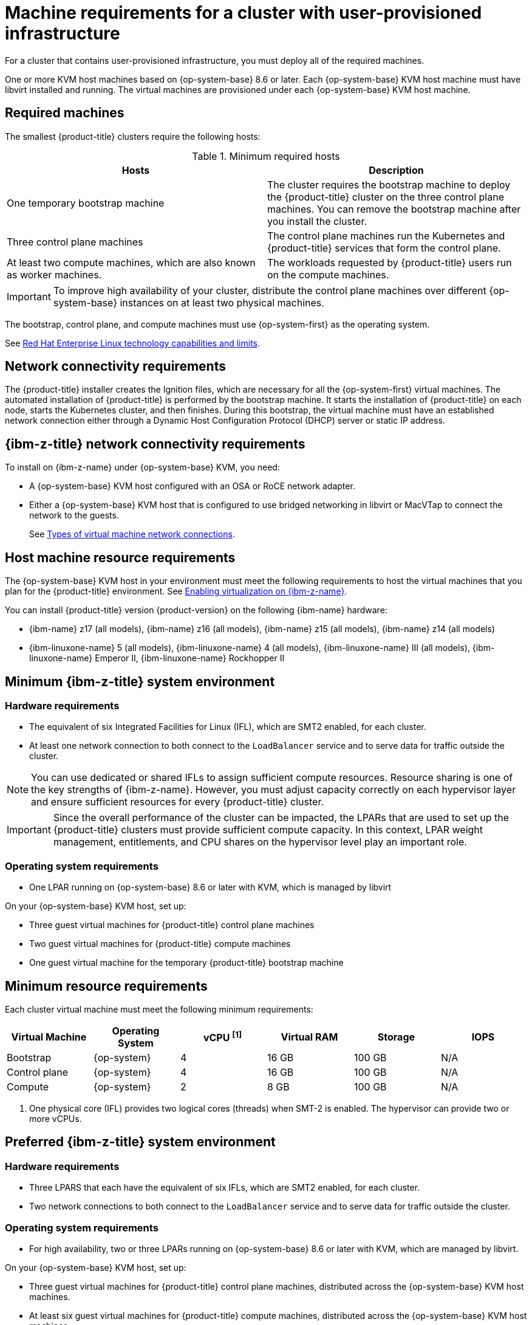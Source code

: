 // Module included in the following assemblies:
//
// * installing/installing_ibm_z/installing-ibm-z-kvm.adoc


:_mod-docs-content-type: CONCEPT
[id="installation-requirements-user-infra_{context}"]
= Machine requirements for a cluster with user-provisioned infrastructure

For a cluster that contains user-provisioned infrastructure, you must deploy all
of the required machines.

One or more KVM host machines based on {op-system-base} 8.6 or later. Each {op-system-base} KVM host machine must have libvirt installed and running. The virtual machines are provisioned under each {op-system-base} KVM host machine.


[id="machine-requirements_{context}"]
== Required machines

The smallest {product-title} clusters require the following hosts:

.Minimum required hosts
[options="header"]
|===
|Hosts |Description

|One temporary bootstrap machine
|The cluster requires the bootstrap machine to deploy the {product-title} cluster
on the three control plane machines. You can remove the bootstrap machine after
you install the cluster.
|Three control plane machines
|The control plane machines run the Kubernetes and {product-title} services that form the control plane.

|At least two compute machines, which are also known as worker machines.
|The workloads requested by {product-title} users run on the compute machines.

|===

[IMPORTANT]
====
To improve high availability of your cluster, distribute the control plane machines over different {op-system-base} instances on at least two physical machines.
====

The bootstrap, control plane, and compute machines must use {op-system-first} as the operating system.

See link:https://access.redhat.com/articles/rhel-limits[Red Hat Enterprise Linux technology capabilities and limits].

[id="network-connectivity_{context}"]
== Network connectivity requirements

The {product-title} installer creates the Ignition files, which are necessary for all the {op-system-first} virtual machines. The automated installation of {product-title} is performed by the bootstrap machine. It starts the installation of {product-title} on each node, starts the Kubernetes cluster, and then finishes. During this bootstrap, the virtual machine must have an established network connection either through a Dynamic Host Configuration Protocol (DHCP) server or static IP address.

[id="ibm-z-network-connectivity_{context}"]
== {ibm-z-title} network connectivity requirements

To install on {ibm-z-name} under {op-system-base} KVM, you need:

*   A {op-system-base} KVM host configured with an OSA or RoCE network adapter.
*   Either a {op-system-base} KVM host that is configured to use bridged networking in libvirt or MacVTap to connect the network to the guests.
+
See link:https://docs.redhat.com/en/documentation/red_hat_enterprise_linux/9/html-single/configuring_and_managing_virtualization/index#types-of-virtual-machine-network-connections_configuring-virtual-machine-network-connections[Types of virtual machine network connections].

[id="host-machine-resource-requirements_{context}"]
== Host machine resource requirements
The {op-system-base} KVM host in your environment must meet the following requirements to host the virtual machines that you plan for the {product-title} environment. See link:https://docs.redhat.com/en/documentation/red_hat_enterprise_linux/9/html-single/configuring_and_managing_virtualization/index#enabling-virtualization-on-ibm-z_assembly_enabling-virtualization-in-rhel-9[Enabling virtualization on {ibm-z-name}].

You can install {product-title} version {product-version} on the following {ibm-name} hardware:

* {ibm-name} z17 (all models), {ibm-name} z16 (all models), {ibm-name} z15 (all models), {ibm-name} z14 (all models)
* {ibm-linuxone-name} 5 (all models), {ibm-linuxone-name} 4 (all models), {ibm-linuxone-name} III (all models), {ibm-linuxone-name} Emperor II, {ibm-linuxone-name} Rockhopper II

[id="minimum-ibm-z-system-requirements_{context}"]
== Minimum {ibm-z-title} system environment

[discrete]
=== Hardware requirements

* The equivalent of six Integrated Facilities for Linux (IFL), which are SMT2 enabled, for each cluster.
* At least one network connection to both connect to the `LoadBalancer` service and to serve data for traffic outside the cluster.

[NOTE]
====
You can use dedicated or shared IFLs to assign sufficient compute resources. Resource sharing is one of the key strengths of {ibm-z-name}. However, you must adjust capacity correctly on each hypervisor layer and ensure sufficient resources for every {product-title} cluster.
====

[IMPORTANT]
====
Since the overall performance of the cluster can be impacted, the LPARs that are used to set up the {product-title} clusters must provide sufficient compute capacity. In this context, LPAR weight management, entitlements, and CPU shares on the hypervisor level play an important role.
====

[discrete]
=== Operating system requirements
* One LPAR running on {op-system-base} 8.6 or later with KVM, which is managed by libvirt

On your {op-system-base} KVM host, set up:

* Three guest virtual machines for {product-title} control plane machines
* Two guest virtual machines for {product-title} compute machines
* One guest virtual machine for the temporary {product-title} bootstrap machine

[id="minimum-resource-requirements_{context}"]
== Minimum resource requirements

Each cluster virtual machine must meet the following minimum requirements:

[cols="2,2,2,2,2,2",options="header"]
|===

|Virtual Machine
|Operating System
|vCPU ^[1]^
|Virtual RAM
|Storage
|IOPS

|Bootstrap
|{op-system}
|4
|16 GB
|100 GB
|N/A

|Control plane
|{op-system}
|4
|16 GB
|100 GB
|N/A

|Compute
|{op-system}
|2
|8 GB
|100 GB
|N/A

|===
[.small]
--
1. One physical core (IFL) provides two logical cores (threads) when SMT-2 is enabled. The hypervisor can provide two or more vCPUs.
--

[id="preferred-ibm-z-system-requirements_{context}"]
== Preferred {ibm-z-title} system environment

[discrete]
=== Hardware requirements

* Three LPARS that each have the equivalent of six IFLs, which are SMT2 enabled, for each cluster.
* Two network connections to both connect to the `LoadBalancer` service and to serve data for traffic outside the cluster.

[discrete]
=== Operating system requirements

* For high availability, two or three LPARs running on {op-system-base} 8.6 or later with KVM, which are managed by libvirt.

On your {op-system-base} KVM host, set up:

* Three guest virtual machines for {product-title} control plane machines, distributed across the {op-system-base} KVM host machines.
* At least six guest virtual machines for {product-title} compute machines, distributed across the {op-system-base} KVM host machines.
* One guest virtual machine for the temporary {product-title} bootstrap machine.
* To ensure the availability of integral components in an overcommitted environment, increase the priority of the control plane by using `cpu_shares`. Do the same for infrastructure nodes, if they exist. See link:https://www.ibm.com/docs/en/linux-on-systems?topic=domain-schedinfo[schedinfo] in {ibm-name} Documentation.

[id="preferred-resource-requirements_{context}"]
== Preferred resource requirements

The preferred requirements for each cluster virtual machine are:

[cols="2,2,2,2,2",options="header"]
|===

|Virtual Machine
|Operating System
|vCPU
|Virtual RAM
|Storage

|Bootstrap
|{op-system}
|4
|16 GB
|120 GB

|Control plane
|{op-system}
|8
|16 GB
|120 GB

|Compute
|{op-system}
|6
|8 GB
|120 GB

|===
